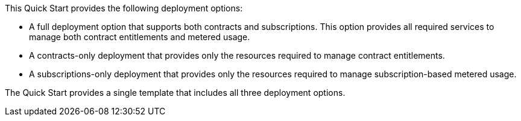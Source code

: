 // Edit this placeholder text to accurately describe your architecture.

This Quick Start provides the following deployment options:

* A full deployment option that supports both contracts and subscriptions. This option provides all required services to manage both contract entitlements and metered usage.
* A contracts-only deployment that provides only the resources required to manage contract entitlements.
* A subscriptions-only deployment that provides only the resources required to manage subscription-based metered usage.

The Quick Start provides a single template that includes all three deployment options.
